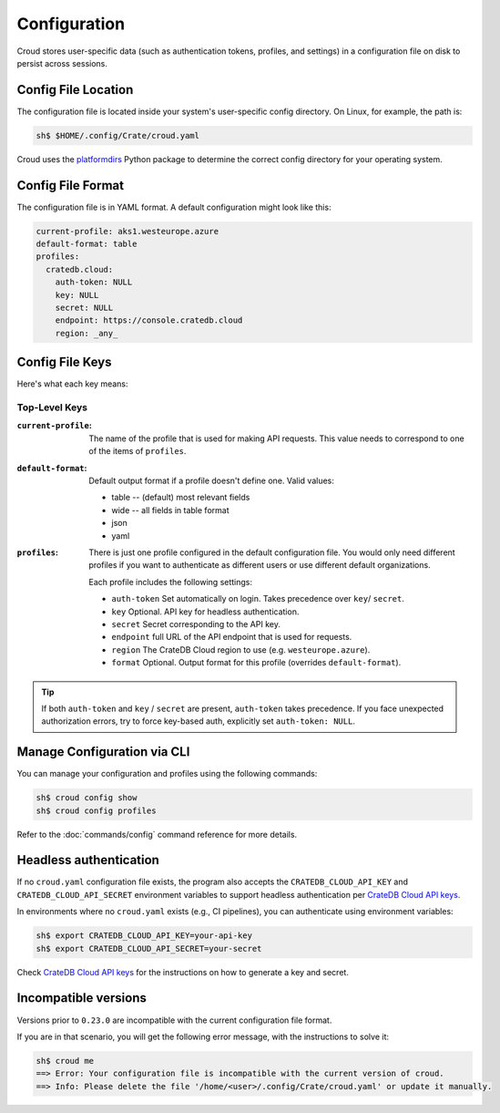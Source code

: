 =============
Configuration
=============

Croud stores user-specific data (such as authentication tokens, profiles, and settings) in a configuration 
file on disk to persist across sessions.

Config File Location
====================

The configuration file is located inside your system's user-specific config directory. 
On Linux, for example, the path is:

.. code-block:: console
   
   sh$ $HOME/.config/Crate/croud.yaml

Croud uses the `platformdirs`_ Python package to determine the correct config directory for your operating system.

Config File Format
==================

The configuration file is in YAML format. A default configuration might look like this:

.. code-block:: yaml

   current-profile: aks1.westeurope.azure
   default-format: table
   profiles:
     cratedb.cloud:
       auth-token: NULL
       key: NULL
       secret: NULL
       endpoint: https://console.cratedb.cloud
       region: _any_


Config File Keys
=======================

Here's what each key means:


Top-Level Keys
^^^^^^^^^^^^^^

:``current-profile``:

    The name of the profile that is used for making API requests. This value
    needs to correspond to one of the items of ``profiles``.

:``default-format``:

    Default output format if a profile doesn't define one. Valid values:

    * table -- (default) most relevant fields

    * wide -- all fields in table format

    * json

    * yaml

:``profiles``:

    There is just one profile configured in the default configuration file. 
    You would only need different profiles if you want to authenticate as 
    different users or use different default organizations.

    Each profile includes the following settings:

    * ``auth-token`` Set automatically on login. Takes precedence over ``key``/ ``secret``.

    * ``key`` Optional. API key for headless authentication.

    * ``secret`` Secret corresponding to the API key.

    * ``endpoint`` full URL of the API endpoint that is used for requests.

    * ``region`` The CrateDB Cloud region to use (e.g. ``westeurope.azure``).

    * ``format`` Optional. Output format for this profile (overrides ``default-format``).

.. TIP::

   If both ``auth-token`` and ``key`` / ``secret`` are present, ``auth-token`` takes precedence. 
   If you face unexpected authorization errors, try to force key-based auth, explicitly set ``auth-token: NULL``.


Manage Configuration via CLI
============================

You can manage your configuration and profiles using the following commands:

.. code-block:: console

    sh$ croud config show
    sh$ croud config profiles

Refer to the :doc:`commands/config` command reference for more details.


Headless authentication
=======================

If no ``croud.yaml`` configuration file exists, the program also accepts the
``CRATEDB_CLOUD_API_KEY`` and ``CRATEDB_CLOUD_API_SECRET`` environment variables
to support headless authentication per `CrateDB Cloud API keys`_.

In environments where no ``croud.yaml`` exists (e.g., CI pipelines), 
you can authenticate using environment variables:

.. code-block:: console

    sh$ export CRATEDB_CLOUD_API_KEY=your-api-key
    sh$ export CRATEDB_CLOUD_API_SECRET=your-secret 

Check `CrateDB Cloud API keys`_ for the instructions on how to generate a key and secret.

Incompatible versions
=====================

Versions prior to ``0.23.0`` are incompatible with the current configuration file format.

If you are in that scenario, you will get the following error message, with the instructions
to solve it:

.. code-block:: console

   sh$ croud me
   ==> Error: Your configuration file is incompatible with the current version of croud.
   ==> Info: Please delete the file '/home/<user>/.config/Crate/croud.yaml' or update it manually.


.. _platformdirs: https://pypi.org/project/platformdirs/
.. _CrateDB Cloud API keys: https://cratedb.com/docs/cloud/en/latest/organization/api.html
.. _YAML: https://yaml.org
